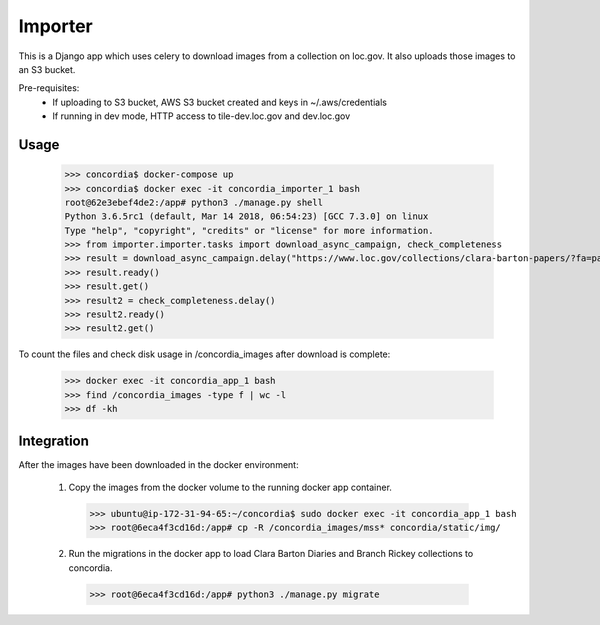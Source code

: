 Importer
========

This is a Django app which uses celery to download images from a collection on loc.gov.
It also uploads those images to an S3 bucket.

Pre-requisites:
 - If uploading to S3 bucket, AWS S3 bucket created and keys in ~/.aws/credentials
 - If running in dev mode, HTTP access to tile-dev.loc.gov and dev.loc.gov


Usage
-----

 >>> concordia$ docker-compose up
 >>> concordia$ docker exec -it concordia_importer_1 bash
 root@62e3ebef4de2:/app# python3 ./manage.py shell
 Python 3.6.5rc1 (default, Mar 14 2018, 06:54:23) [GCC 7.3.0] on linux
 Type "help", "copyright", "credits" or "license" for more information.
 >>> from importer.importer.tasks import download_async_campaign, check_completeness
 >>> result = download_async_campaign.delay("https://www.loc.gov/collections/clara-barton-papers/?fa=partof:clara+barton+papers:++diaries+and+journals,+1849-1911")
 >>> result.ready()
 >>> result.get()
 >>> result2 = check_completeness.delay()
 >>> result2.ready()
 >>> result2.get()


To count the files and check disk usage in /concordia_images after download is complete:

 >>> docker exec -it concordia_app_1 bash
 >>> find /concordia_images -type f | wc -l
 >>> df -kh


Integration
------------

After the images have been downloaded in the docker environment:

 1. Copy the images from the docker volume to the running docker app container.
   >>> ubuntu@ip-172-31-94-65:~/concordia$ sudo docker exec -it concordia_app_1 bash
   >>> root@6eca4f3cd16d:/app# cp -R /concordia_images/mss* concordia/static/img/
 2. Run the migrations in the docker app to load Clara Barton Diaries and Branch Rickey collections to concordia.
   >>> root@6eca4f3cd16d:/app# python3 ./manage.py migrate
